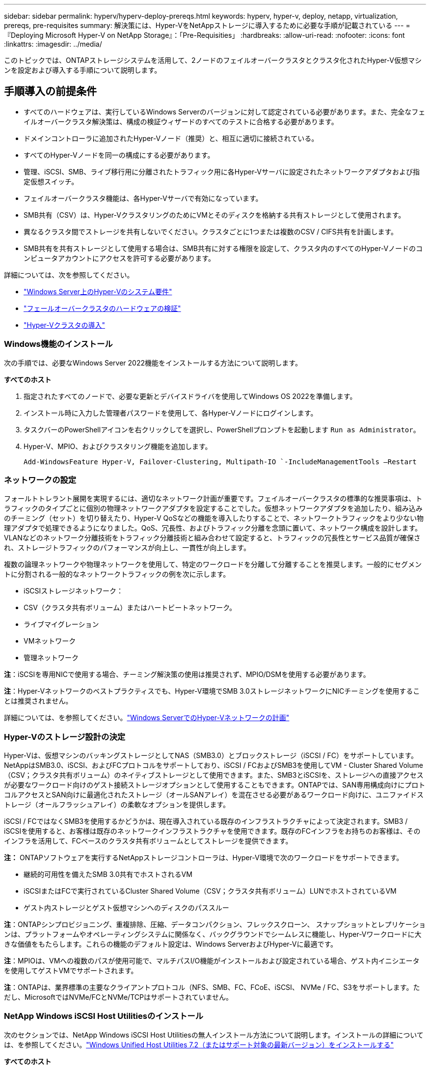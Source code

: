 ---
sidebar: sidebar 
permalink: hyperv/hyperv-deploy-prereqs.html 
keywords: hyperv, hyper-v, deploy, netapp, virtualization, prereqs, pre-requisites 
summary: 解決策には、Hyper-VをNetAppストレージに導入するために必要な手順が記載されている 
---
= 『Deploying Microsoft Hyper-V on NetApp Storage』：「Pre-Requisities」
:hardbreaks:
:allow-uri-read: 
:nofooter: 
:icons: font
:linkattrs: 
:imagesdir: ../media/


[role="lead"]
このトピックでは、ONTAPストレージシステムを活用して、2ノードのフェイルオーバークラスタとクラスタ化されたHyper-V仮想マシンを設定および導入する手順について説明します。



== 手順導入の前提条件

* すべてのハードウェアは、実行しているWindows Serverのバージョンに対して認定されている必要があります。また、完全なフェイルオーバークラスタ解決策は、構成の検証ウィザードのすべてのテストに合格する必要があります。
* ドメインコントローラに追加されたHyper-Vノード（推奨）と、相互に適切に接続されている。
* すべてのHyper-Vノードを同一の構成にする必要があります。
* 管理、iSCSI、SMB、ライブ移行用に分離されたトラフィック用に各Hyper-Vサーバに設定されたネットワークアダプタおよび指定仮想スイッチ。
* フェイルオーバークラスタ機能は、各Hyper-Vサーバで有効になっています。
* SMB共有（CSV）は、Hyper-VクラスタリングのためにVMとそのディスクを格納する共有ストレージとして使用されます。
* 異なるクラスタ間でストレージを共有しないでください。クラスタごとに1つまたは複数のCSV / CIFS共有を計画します。
* SMB共有を共有ストレージとして使用する場合は、SMB共有に対する権限を設定して、クラスタ内のすべてのHyper-Vノードのコンピュータアカウントにアクセスを許可する必要があります。


詳細については、次を参照してください。

* link:https://learn.microsoft.com/en-us/windows-server/virtualization/hyper-v/system-requirements-for-hyper-v-on-windows#how-to-check-for-hyper-v-requirements["Windows Server上のHyper-Vのシステム要件"]
* link:https://learn.microsoft.com/en-us/previous-versions/windows/it-pro/windows-server-2012-r2-and-2012/jj134244(v=ws.11)#step-1-prepare-to-validate-hardware-for-a-failover-cluster["フェールオーバークラスタのハードウェアの検証"]
* link:https://learn.microsoft.com/en-us/previous-versions/windows/it-pro/windows-server-2012-r2-and-2012/jj863389(v=ws.11)["Hyper-Vクラスタの導入"]




=== Windows機能のインストール

次の手順では、必要なWindows Server 2022機能をインストールする方法について説明します。

*すべてのホスト*

. 指定されたすべてのノードで、必要な更新とデバイスドライバを使用してWindows OS 2022を準備します。
. インストール時に入力した管理者パスワードを使用して、各Hyper-Vノードにログインします。
. タスクバーのPowerShellアイコンを右クリックしてを選択し、PowerShellプロンプトを起動します `Run as Administrator`。
. Hyper-V、MPIO、およびクラスタリング機能を追加します。
+
[source, cli]
----
Add-WindowsFeature Hyper-V, Failover-Clustering, Multipath-IO `-IncludeManagementTools –Restart
----




=== ネットワークの設定

フォールトトレラント展開を実現するには、適切なネットワーク計画が重要です。フェイルオーバークラスタの標準的な推奨事項は、トラフィックのタイプごとに個別の物理ネットワークアダプタを設定することでした。仮想ネットワークアダプタを追加したり、組み込みのチーミング（セット）を切り替えたり、Hyper-V QoSなどの機能を導入したりすることで、ネットワークトラフィックをより少ない物理アダプタで処理できるようになりました。QoS、冗長性、およびトラフィック分離を念頭に置いて、ネットワーク構成を設計します。VLANなどのネットワーク分離技術をトラフィック分離技術と組み合わせて設定すると、トラフィックの冗長性とサービス品質が確保され、ストレージトラフィックのパフォーマンスが向上し、一貫性が向上します。

複数の論理ネットワークや物理ネットワークを使用して、特定のワークロードを分離して分離することを推奨します。一般的にセグメントに分割される一般的なネットワークトラフィックの例を次に示します。

* iSCSIストレージネットワーク：
* CSV（クラスタ共有ボリューム）またはハートビートネットワーク。
* ライブマイグレーション
* VMネットワーク
* 管理ネットワーク


*注*：iSCSIを専用NICで使用する場合、チーミング解決策の使用は推奨されず、MPIO/DSMを使用する必要があります。

*注*：Hyper-Vネットワークのベストプラクティスでも、Hyper-V環境でSMB 3.0ストレージネットワークにNICチーミングを使用することは推奨されません。

詳細については、を参照してください。link:https://learn.microsoft.com/en-us/windows-server/virtualization/hyper-v/plan/plan-hyper-v-networking-in-windows-server["Windows ServerでのHyper-Vネットワークの計画"]



=== Hyper-Vのストレージ設計の決定

Hyper-Vは、仮想マシンのバッキングストレージとしてNAS（SMB3.0）とブロックストレージ（iSCSI / FC）をサポートしています。NetAppはSMB3.0、iSCSI、およびFCプロトコルをサポートしており、iSCSI / FCおよびSMB3を使用してVM - Cluster Shared Volume（CSV；クラスタ共有ボリューム）のネイティブストレージとして使用できます。また、SMB3とiSCSIを、ストレージへの直接アクセスが必要なワークロード向けのゲスト接続ストレージオプションとして使用することもできます。ONTAPでは、SAN専用構成向けにプロトコルアクセスとSAN向けに最適化されたストレージ（オールSANアレイ）を混在させる必要があるワークロード向けに、ユニファイドストレージ（オールフラッシュアレイ）の柔軟なオプションを提供します。

iSCSI / FCではなくSMB3を使用するかどうかは、現在導入されている既存のインフラストラクチャによって決定されます。SMB3 / iSCSIを使用すると、お客様は既存のネットワークインフラストラクチャを使用できます。既存のFCインフラをお持ちのお客様は、そのインフラを活用して、FCベースのクラスタ共有ボリュームとしてストレージを提供できます。

*注：* ONTAPソフトウェアを実行するNetAppストレージコントローラは、Hyper-V環境で次のワークロードをサポートできます。

* 継続的可用性を備えたSMB 3.0共有でホストされるVM
* iSCSIまたはFCで実行されているCluster Shared Volume（CSV；クラスタ共有ボリューム）LUNでホストされているVM
* ゲスト内ストレージとゲスト仮想マシンへのディスクのパススルー


*注*：ONTAPシンプロビジョニング、重複排除、圧縮、データコンパクション、フレックスクローン、 スナップショットとレプリケーションは、プラットフォームやオペレーティングシステムに関係なく、バックグラウンドでシームレスに機能し、Hyper-Vワークロードに大きな価値をもたらします。これらの機能のデフォルト設定は、Windows ServerおよびHyper-Vに最適です。

*注*：MPIOは、VMへの複数のパスが使用可能で、マルチパスI/O機能がインストールおよび設定されている場合、ゲスト内イニシエータを使用してゲストVMでサポートされます。

*注*：ONTAPは、業界標準の主要なクライアントプロトコル（NFS、SMB、FC、FCoE、iSCSI、 NVMe / FC、S3をサポートします。ただし、MicrosoftではNVMe/FCとNVMe/TCPはサポートされていません。



=== NetApp Windows iSCSI Host Utilitiesのインストール

次のセクションでは、NetApp Windows iSCSI Host Utilitiesの無人インストール方法について説明します。インストールの詳細については、を参照してください。link:https://docs.netapp.com/us-en/ontap-sanhost/hu_wuhu_72.html["Windows Unified Host Utilities 7.2（またはサポート対象の最新バージョン）をインストールする"]

*すべてのホスト*

. ダウンロードlink:https://mysupport.netapp.com/site/products/all/details/hostutilities/downloads-tab/download/61343/7.2["Windows iSCSI Host Utilities"]
. ダウンロードしたファイルのブロックを解除します。
+
[source, cli]
----
Unblock-file ~\Downloads\netapp_windows_host_utilities_7.2_x64.msi
----
. Host Utilitiesをインストールします。
+
[source, cli]
----
~\Downloads\netapp_windows_host_utilities_7.2_x64.msi /qn "MULTIPATHING=1"
----


*注*：このプロセス中にシステムが再起動します。



=== WindowsホストのiSCSIイニシエータの設定

次の手順では、組み込みのMicrosoft iSCSIイニシエータを設定する方法について説明します。

*すべてのホスト*

. タスクバーのPowerShellアイコンを右クリックして[Run as Administrator]を選択し、PowerShellプロンプトを起動します。
. iSCSIサービスが自動的に開始されるように設定します。
+
[source, cli]
----
Set-Service -Name MSiSCSI -StartupType Automatic
----
. iSCSIサービスを開始します。
+
[source, cli]
----
Start-Service -Name MSiSCSI
----
. すべてのiSCSIデバイスを要求するようにMPIOを設定します。
+
[source, cli]
----
Enable-MSDSMAutomaticClaim -BusType iSCSI
----
. 新しく要求されたすべてのデバイスのデフォルトのロードバランシングポリシーをラウンドロビンに設定します。
+
[source, cli]
----
Set-MSDSMGlobalDefaultLoadBalancePolicy -Policy RR 
----
. コントローラごとにiSCSIターゲットを設定します。
+
[source, cli]
----
New-IscsiTargetPortal -TargetPortalAddress <<iscsia_lif01_ip>> -InitiatorPortalAddress <iscsia_ipaddress>

New-IscsiTargetPortal -TargetPortalAddress <<iscsib_lif01_ip>> -InitiatorPortalAddress <iscsib_ipaddress

New-IscsiTargetPortal -TargetPortalAddress <<iscsia_lif02_ip>> -InitiatorPortalAddress <iscsia_ipaddress>

New-IscsiTargetPortal -TargetPortalAddress <<iscsib_lif02_ip>> -InitiatorPortalAddress <iscsib_ipaddress>
----
. 各iSCSIネットワークのセッションを各ターゲットに接続します。
+
[source, cli]
----
Get-IscsiTarget | Connect-IscsiTarget -IsPersistent $true -IsMultipathEnabled $true -InitiatorPo rtalAddress <iscsia_ipaddress>

Get-IscsiTarget | Connect-IscsiTarget -IsPersistent $true -IsMultipathEnabled $true -InitiatorPo rtalAddress <iscsib_ipaddress>
----


*注*：パフォーマンスを向上させ、帯域幅を利用するために、複数のセッション（最小5～8）を追加します。



=== クラスタの作成

*サーバ1台のみ*

. PowerShellアイコンを右クリックしてを選択し、管理者権限でPowerShellプロンプトを起動します。 `Run as Administrator``
. 新しいクラスタを作成します。
+
[source, cli]
----
New-Cluster -Name <cluster_name> -Node <hostnames> -NoStorage -StaticAddress <cluster_ip_address>
----
+
image:hyperv-deploy-image01.png["クラスタ管理インターフェイスを示す画像"]

. ライブマイグレーションに適したクラスタネットワークを選択します。
. CSVネットワークを指定します。
+
[source, cli]
----
(Get-ClusterNetwork -Name Cluster).Metric = 900
----
. クォーラムディスクを使用するようにクラスタを変更します。
+
.. PowerShellアイコンを右クリックし、[Run as Administrator]を選択して、管理者権限でPowerShellプロンプトを起動します。
+
[source, cli]
----
start-ClusterGroup "Available Storage"| Move-ClusterGroup -Node $env:COMPUTERNAME
----
.. フェイルオーバークラスタマネージャで、を選択し `Configure Cluster Quorum Settings`ます。
+
image:hyperv-deploy-image02.png["クラスタクォーラム設定の構成の画像"]

.. [Welcome]ページで[Next]をクリックします。
.. クォーラム監視を選択し、[Next]をクリックします。
.. [Configure a disk witness]を選択し、[Next]をクリックします。
.. 使用可能なストレージから[Disk W:]を選択し、[Next]をクリックします。
.. 確認ページで[Next]をクリックし、概要ページで[Finish]をクリックします。
+
クォーラムと監視の詳細については、を参照してください。link:https://learn.microsoft.com/en-us/windows-server/failover-clustering/manage-cluster-quorum#general-recommendations-for-quorum-configuration["クォーラムの設定と管理"]



. フェイルオーバークラスタマネージャからクラスタ検証ウィザードを実行して、導入を検証します。
. フェイルオーバークラスタマネージャ内のロールを使用して、仮想マシンデータを格納するCSV LUNを作成し、可用性の高い仮想マシンを作成します。

